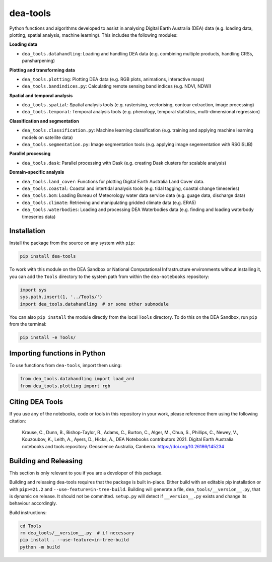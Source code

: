 dea-tools
=========

Python functions and algorithms developed to assist in analysing Digital Earth Australia (DEA) data (e.g. loading data, plotting, spatial analysis, machine learning). This includes the following modules:

**Loading data**

-  ``dea_tools.datahandling``: Loading and handling DEA data (e.g. combining multiple products, handling CRSs, pansharpening)

**Plotting and transforming data**

-  ``dea_tools.plotting``: Plotting DEA data (e.g. RGB plots, animations, interactive maps)
-  ``dea_tools.bandindices.py``: Calculating remote sensing band indices (e.g. NDVI, NDWI)

**Spatial and temporal analysis**

-  ``dea_tools.spatial``: Spatial analysis tools (e.g. rasterising, vectorising, contour extraction, image processing)
-  ``dea_tools.temporal``: Temporal analysis tools (e.g. phenology, temporal statistics, multi-dimensional regression)

**Classification and segmentation**

-  ``dea_tools.classification.py``: Machine learning classification (e.g. training and applying machine learning models on satellite data)
-  ``dea_tools.segmentation.py``: Image segmentation tools (e.g. applying image segementation with RSGISLIB)

**Parallel processing**

-  ``dea_tools.dask``: Parallel processing with Dask (e.g. creating Dask clusters for scalable analysis)

**Domain-specific analysis**

-  ``dea_tools.land_cover``: Functions for plotting Digital Earth Australia Land Cover data.
-  ``dea_tools.coastal``: Coastal and intertidal analysis tools (e.g. tidal tagging, coastal change timeseries)
-  ``dea_tools.bom``: Loading Bureau of Meteorology water data service data (e.g. guage data, discharge data)
-  ``dea_tools.climate``: Retrieving and manipulating gridded climate data (e.g. ERA5)
-  ``dea_tools.waterbodies``: Loading and processing DEA Waterbodies data (e.g. finding and loading waterbody timeseries data)

Installation
------------

Install the package from the source on any system with ``pip``:

.. code-block:: bash

    pip install dea-tools

To work with this module on the DEA Sandbox or National Computational Infrastructure environments without installing it, you can add the ``Tools`` directory to the system path from within the ``dea-notebooks`` repository:

.. code-block:: python

   import sys
   sys.path.insert(1, '../Tools/')
   import dea_tools.datahandling  # or some other submodule

You can also ``pip install`` the module directly from the local ``Tools`` directory. To do this on the DEA Sandbox, run ``pip`` from the terminal:

.. code-block:: bash

   pip install -e Tools/


Importing functions in Python
-----------------------------

To use functions from ``dea-tools``, import them using:

.. code-block:: python

   from dea_tools.datahandling import load_ard
   from dea_tools.plotting import rgb


Citing DEA Tools
----------------

If you use any of the notebooks, code or tools in this repository in your work, please reference them using the following citation:

    Krause, C., Dunn, B., Bishop-Taylor, R., Adams, C., Burton, C., Alger, M., Chua, S., Phillips, C., Newey, V., Kouzoubov, K., Leith, A., Ayers, D., Hicks, A., DEA Notebooks contributors 2021. Digital Earth Australia notebooks and tools repository. Geoscience Australia, Canberra. https://doi.org/10.26186/145234


Building and Releasing
----------------------

This section is only relevant to you if you are a developer of this package.

Building and releasing dea-tools requires that the package is built in-place. Either build with an editable pip installation or with ``pip>=21.2`` and ``--use-feature=in-tree-build``. Building will generate a file, ``dea_tools/__version__.py``, that is dynamic on release. It should not be committed. ``setup.py`` will detect if ``__version__.py`` exists and change its behaviour accordingly.

Build instructions:

.. code-block:: bash

        cd Tools
        rm dea_tools/__version__.py  # if necessary
        pip install . --use-feature=in-tree-build
        python -m build

